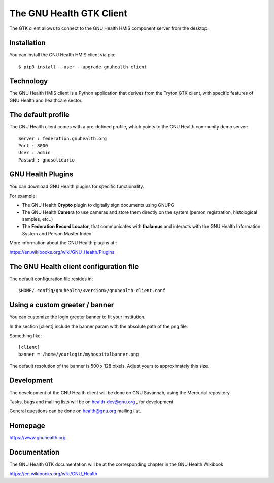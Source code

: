 .. SPDX-FileCopyrightText: 2017-2022 Luis Falcón <falcon@gnuhealth.org>
.. SPDX-FileCopyrightText: 2017-2022 GNU Solidario <health@gnusolidario.org>
..
.. SPDX-License-Identifier: CC-BY-SA-4.0 

The GNU Health GTK Client
=======================================================================

The GTK client allows to connect to the GNU Health HMIS component server from the
desktop.


Installation
------------
You can install the GNU Health HMIS client via pip::

 $ pip3 install --user --upgrade gnuhealth-client


Technology
----------
The GNU Health HMIS client is a Python application that derives from 
the Tryton GTK client, with specific features of GNU Health and healthcare sector.

The default profile
-------------------
The GNU Health client comes with a pre-defined profile, which points to
the GNU Health community demo server::

 Server : federation.gnuhealth.org
 Port : 8000
 User : admin
 Passwd : gnusolidario


GNU Health Plugins
------------------
You can download GNU Health plugins for specific functionality.

For example:

* The GNU Health **Crypto** plugin to digitally sign documents using GNUPG
* The GNU Health **Camera** to use cameras and store them directly 
  on the system (person registration, histological samples, etc..)
* The **Federation Record Locator**, that communicates with **thalamus**
  and interacts with the GNU Health Information System and Person Master Index.

More information about the GNU Health plugins at :

https://en.wikibooks.org/wiki/GNU_Health/Plugins
  

The GNU Health client configuration file
----------------------------------------
The default configuration file resides in::

 $HOME/.config/gnuhealth/<version>/gnuhealth-client.conf

Using a custom greeter / banner
-------------------------------
You can customize the login greeter banner to fit your institution.

In the section [client] include the banner param with the absolute path
of the png file.

Something like::

 [client]
 banner = /home/yourlogin/myhospitalbanner.png

The default resolution of the banner is 500 x 128 pixels. Adjust yours
to approximately this size.

Development
-----------
The development of the GNU Health client will be done on GNU Savannah, 
using the Mercurial repository.

Tasks, bugs and mailing lists will be on health-dev@gnu.org , for development.

General questions can be done on health@gnu.org mailing list.

Homepage
--------
https://www.gnuhealth.org


Documentation
-------------
The GNU Health GTK documentation will be at the corresponding
chapter in the GNU Health Wikibook

https://en.wikibooks.org/wiki/GNU_Health
